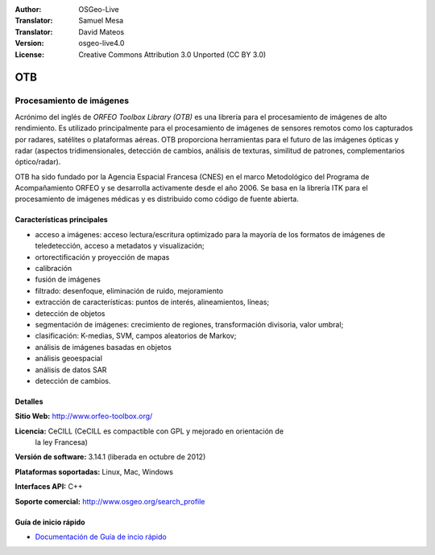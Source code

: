 :Author: OSGeo-Live 
:Translator: Samuel Mesa
:Translator: David Mateos
:Version: osgeo-live4.0 
:License: Creative Commons Attribution 3.0 Unported (CC BY 3.0)

.. _otb-overview-es:

.. image:: ../../images/project_logos/logo-otb.png
  :scale: 100 %
  :alt: project logo
  :align: right
  :target: http://www.orfeo-toolbox.org/

OTB
================================================================================

Procesamiento de imágenes
~~~~~~~~~~~~~~~~~~~~~~~~~~~~~~~~~~~~~~~~~~~~~~~~~~~~~~~~~~~~~~~~~~~~~~~~~~~~~~~~

Acrónimo del inglés de `ORFEO Toolbox Library (OTB)` es una librería para el 
procesamiento de imágenes de alto rendimiento. Es utilizado principalmente para 
el procesamiento de imágenes de sensores remotos como los capturados por radares, 
satélites o plataformas aéreas. OTB proporciona herramientas para el futuro de las 
imágenes ópticas y radar (aspectos tridimensionales, detección de cambios, análisis
de texturas, similitud de patrones, complementarios óptico/radar). 

OTB ha sido fundado por la Agencia Espacial Francesa (CNES) en el marco Metodológico
del Programa de Acompañamiento ORFEO y se desarrolla activamente desde el año 2006. 
Se basa en la librería ITK para el procesamiento de imágenes médicas y es distribuido 
como código de fuente abierta.

Características principales
--------------------------------------------------------------------------------

.. image:: ../../images/screenshots/800x600/otb-mapping.jpg
  :scale: 80 %
  :alt: screenshot
  :align: right

* acceso a imágenes: acceso lectura/escritura optimizado  para la mayoría de los
  formatos de imágenes de teledetección, acceso a metadatos y visualización;
* ortorectificación y proyección de mapas
* calibración
* fusión de imágenes
* filtrado: desenfoque, eliminación de ruido, mejoramiento
* extracción de características: puntos de interés, alineamientos, líneas;
* detección de objetos
* segmentación de imágenes: crecimiento de regiones, transformación divisoria, 
  valor umbral;
* clasificación: K-medias, SVM, campos aleatorios de Markov;
* análisis de imágenes basadas en objetos
* análisis geoespacial
* análisis de datos SAR
* detección de cambios.

Detalles
--------------------------------------------------------------------------------

**Sitio Web:** http://www.orfeo-toolbox.org/

**Licencia:** CeCILL (CeCILL es compactible con GPL y mejorado en orientación de 
  la ley Francesa)

**Versión de software:** 3.14.1 (liberada en octubre de 2012)

**Plataformas soportadas:** Linux, Mac, Windows

**Interfaces API:** C++

**Soporte comercial:** http://www.osgeo.org/search_profile


Guía de inicio rápido
--------------------------------------------------------------------------------

* `Documentación de Guía de incio rápido <../quickstart/otb_quickstart.html>`_

